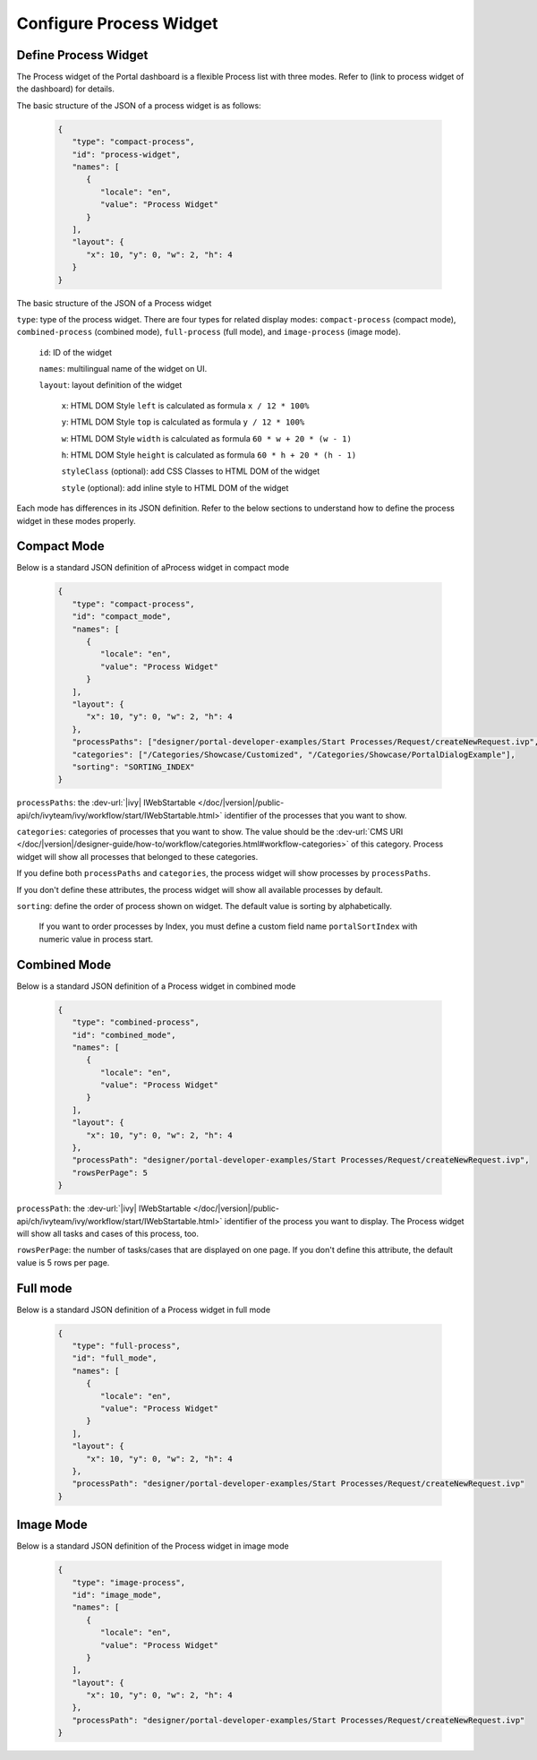 .. _configure-new-dashboard-proces-widget:

Configure Process Widget
========================

Define Process Widget
---------------------

The Process widget of the Portal dashboard is a flexible Process list with three modes.
Refer to (link to process widget of the dashboard) for details.

The basic structure of the JSON of a process widget is as follows:

   .. code-block:: html

      {
         "type": "compact-process",
         "id": "process-widget",
         "names": [
            {
               "locale": "en",
               "value": "Process Widget"
            }
         ],
         "layout": {
            "x": 10, "y": 0, "w": 2, "h": 4
         }
      }
   ..

The basic structure of the JSON of a Process widget

``type``: type of the process widget. There are four types for related display
modes: ``compact-process`` (compact mode), ``combined-process`` (combined mode),
``full-process`` (full mode), and ``image-process`` (image mode).

   ``id``: ID of the widget

   ``names``: multilingual name of the widget on UI.

   ``layout``: layout definition of the widget

      ``x``: HTML DOM Style ``left`` is calculated as formula ``x / 12 * 100%``

      ``y``: HTML DOM Style ``top`` is calculated as formula ``y / 12 * 100%``

      ``w``: HTML DOM Style ``width`` is calculated as formula ``60 * w + 20 * (w - 1)``

      ``h``: HTML DOM Style ``height`` is calculated as formula ``60 * h + 20 * (h - 1)``

      ``styleClass`` (optional): add CSS Classes to HTML DOM of the widget

      ``style`` (optional): add inline style to HTML DOM of the widget

Each mode has differences in its JSON definition. Refer to the below sections to
understand how to define the process widget in these modes properly.

Compact Mode
------------

Below is a standard JSON definition of aProcess widget in compact mode

   .. code-block:: html

      {
         "type": "compact-process",
         "id": "compact_mode",
         "names": [
            {
               "locale": "en",
               "value": "Process Widget"
            }
         ],
         "layout": {
            "x": 10, "y": 0, "w": 2, "h": 4
         },
         "processPaths": ["designer/portal-developer-examples/Start Processes/Request/createNewRequest.ivp", "designer/portal-developer-examples/Start Processes/Request/collectDataRequest.ivp"],
         "categories": ["/Categories/Showcase/Customized", "/Categories/Showcase/PortalDialogExample"],
         "sorting": "SORTING_INDEX"
      }
   ..

``processPaths``: the :dev-url:`|ivy| IWebStartable </doc/|version|/public-api/ch/ivyteam/ivy/workflow/start/IWebStartable.html>` identifier of the processes that you want to
show.

``categories``: categories of processes that you want to show. The value should be the :dev-url:`CMS URI </doc/|version|/designer-guide/how-to/workflow/categories.html#workflow-categories>` of this category. Process widget
will show all processes that belonged to these categories.

If you define both ``processPaths`` and ``categories``, the process widget will
show processes by ``processPaths``.

If you don't define these attributes, the process widget will show all available
processes by default.

``sorting``: define the order of process shown on widget. The default value is sorting by alphabetically. 

   If you want to order processes by Index, you must define a custom field name ``portalSortIndex`` with numeric value in process start.

   |dashboard-process-sort-index|

Combined Mode
-------------

Below is a standard JSON definition of a Process widget in combined mode

   .. code-block:: html

      {
         "type": "combined-process",
         "id": "combined_mode",
         "names": [
            {
               "locale": "en",
               "value": "Process Widget"
            }
         ],
         "layout": {
            "x": 10, "y": 0, "w": 2, "h": 4
         },
         "processPath": "designer/portal-developer-examples/Start Processes/Request/createNewRequest.ivp",
         "rowsPerPage": 5
      }
   ..

``processPath``: the :dev-url:`|ivy| IWebStartable </doc/|version|/public-api/ch/ivyteam/ivy/workflow/start/IWebStartable.html>` identifier of the process you want to display.
The Process widget will show all tasks and cases of this process, too.

``rowsPerPage``: the number of tasks/cases that are displayed on one page. 
If you don't define this attribute, the default value is 5 rows per page.

Full mode
---------

Below is a standard JSON definition of a Process widget in full mode

   .. code-block:: html

      {
         "type": "full-process",
         "id": "full_mode",
         "names": [
            {
               "locale": "en",
               "value": "Process Widget"
            }
         ],
         "layout": {
            "x": 10, "y": 0, "w": 2, "h": 4
         },
         "processPath": "designer/portal-developer-examples/Start Processes/Request/createNewRequest.ivp"
      }
   ..

Image Mode
----------

Below is a standard JSON definition of the Process widget in image mode

   .. code-block:: html

      {
         "type": "image-process",
         "id": "image_mode",
         "names": [
            {
               "locale": "en",
               "value": "Process Widget"
            }
         ],
         "layout": {
            "x": 10, "y": 0, "w": 2, "h": 4
         },
         "processPath": "designer/portal-developer-examples/Start Processes/Request/createNewRequest.ivp"
      }
   ..

.. |dashboard-process-sort-index| image:: images/new-dashboard-process-widget/process-sort-index.png